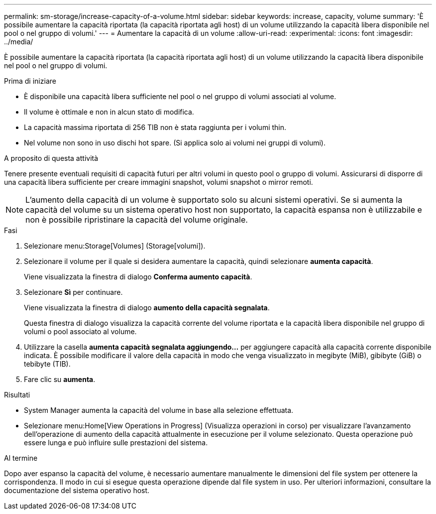 ---
permalink: sm-storage/increase-capacity-of-a-volume.html 
sidebar: sidebar 
keywords: increase, capacity, volume 
summary: 'È possibile aumentare la capacità riportata (la capacità riportata agli host) di un volume utilizzando la capacità libera disponibile nel pool o nel gruppo di volumi.' 
---
= Aumentare la capacità di un volume
:allow-uri-read: 
:experimental: 
:icons: font
:imagesdir: ../media/


[role="lead"]
È possibile aumentare la capacità riportata (la capacità riportata agli host) di un volume utilizzando la capacità libera disponibile nel pool o nel gruppo di volumi.

.Prima di iniziare
* È disponibile una capacità libera sufficiente nel pool o nel gruppo di volumi associati al volume.
* Il volume è ottimale e non in alcun stato di modifica.
* La capacità massima riportata di 256 TIB non è stata raggiunta per i volumi thin.
* Nel volume non sono in uso dischi hot spare. (Si applica solo ai volumi nei gruppi di volumi).


.A proposito di questa attività
Tenere presente eventuali requisiti di capacità futuri per altri volumi in questo pool o gruppo di volumi. Assicurarsi di disporre di una capacità libera sufficiente per creare immagini snapshot, volumi snapshot o mirror remoti.

[NOTE]
====
L'aumento della capacità di un volume è supportato solo su alcuni sistemi operativi. Se si aumenta la capacità del volume su un sistema operativo host non supportato, la capacità espansa non è utilizzabile e non è possibile ripristinare la capacità del volume originale.

====
.Fasi
. Selezionare menu:Storage[Volumes] (Storage[volumi]).
. Selezionare il volume per il quale si desidera aumentare la capacità, quindi selezionare *aumenta capacità*.
+
Viene visualizzata la finestra di dialogo *Conferma aumento capacità*.

. Selezionare *Sì* per continuare.
+
Viene visualizzata la finestra di dialogo *aumento della capacità segnalata*.

+
Questa finestra di dialogo visualizza la capacità corrente del volume riportata e la capacità libera disponibile nel gruppo di volumi o pool associato al volume.

. Utilizzare la casella *aumenta capacità segnalata aggiungendo...* per aggiungere capacità alla capacità corrente disponibile indicata. È possibile modificare il valore della capacità in modo che venga visualizzato in megibyte (MiB), gibibyte (GiB) o tebibyte (TIB).
. Fare clic su *aumenta*.


.Risultati
* System Manager aumenta la capacità del volume in base alla selezione effettuata.
* Selezionare menu:Home[View Operations in Progress] (Visualizza operazioni in corso) per visualizzare l'avanzamento dell'operazione di aumento della capacità attualmente in esecuzione per il volume selezionato. Questa operazione può essere lunga e può influire sulle prestazioni del sistema.


.Al termine
Dopo aver espanso la capacità del volume, è necessario aumentare manualmente le dimensioni del file system per ottenere la corrispondenza. Il modo in cui si esegue questa operazione dipende dal file system in uso. Per ulteriori informazioni, consultare la documentazione del sistema operativo host.
